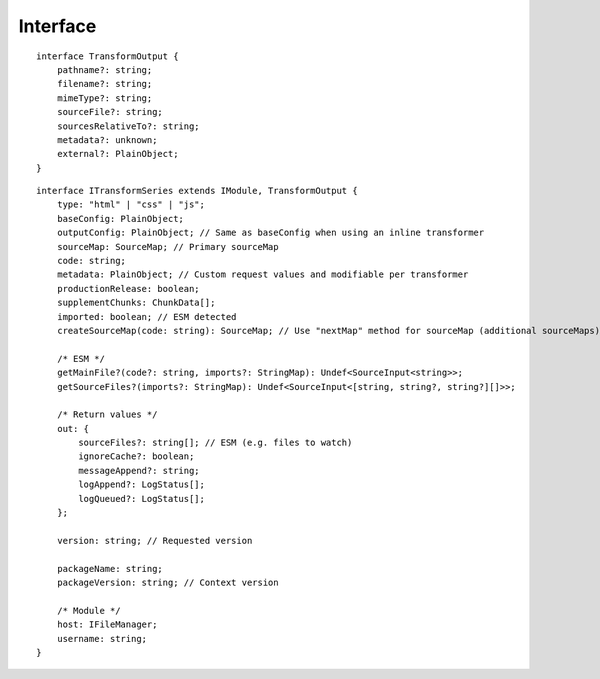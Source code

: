 =========
Interface
=========

.. highlight:: typescript

::

  interface TransformOutput {
      pathname?: string;
      filename?: string;
      mimeType?: string;
      sourceFile?: string;
      sourcesRelativeTo?: string;
      metadata?: unknown;
      external?: PlainObject;
  }

::

  interface ITransformSeries extends IModule, TransformOutput {
      type: "html" | "css" | "js";
      baseConfig: PlainObject;
      outputConfig: PlainObject; // Same as baseConfig when using an inline transformer
      sourceMap: SourceMap; // Primary sourceMap
      code: string;
      metadata: PlainObject; // Custom request values and modifiable per transformer
      productionRelease: boolean;
      supplementChunks: ChunkData[];
      imported: boolean; // ESM detected
      createSourceMap(code: string): SourceMap; // Use "nextMap" method for sourceMap (additional sourceMaps)
    
      /* ESM */
      getMainFile?(code?: string, imports?: StringMap): Undef<SourceInput<string>>;
      getSourceFiles?(imports?: StringMap): Undef<SourceInput<[string, string?, string?][]>>;
    
      /* Return values */
      out: {
          sourceFiles?: string[]; // ESM (e.g. files to watch)
          ignoreCache?: boolean;
          messageAppend?: string;
          logAppend?: LogStatus[];
          logQueued?: LogStatus[];
      };
    
      version: string; // Requested version
    
      packageName: string;
      packageVersion: string; // Context version
    
      /* Module */
      host: IFileManager;
      username: string;
  }